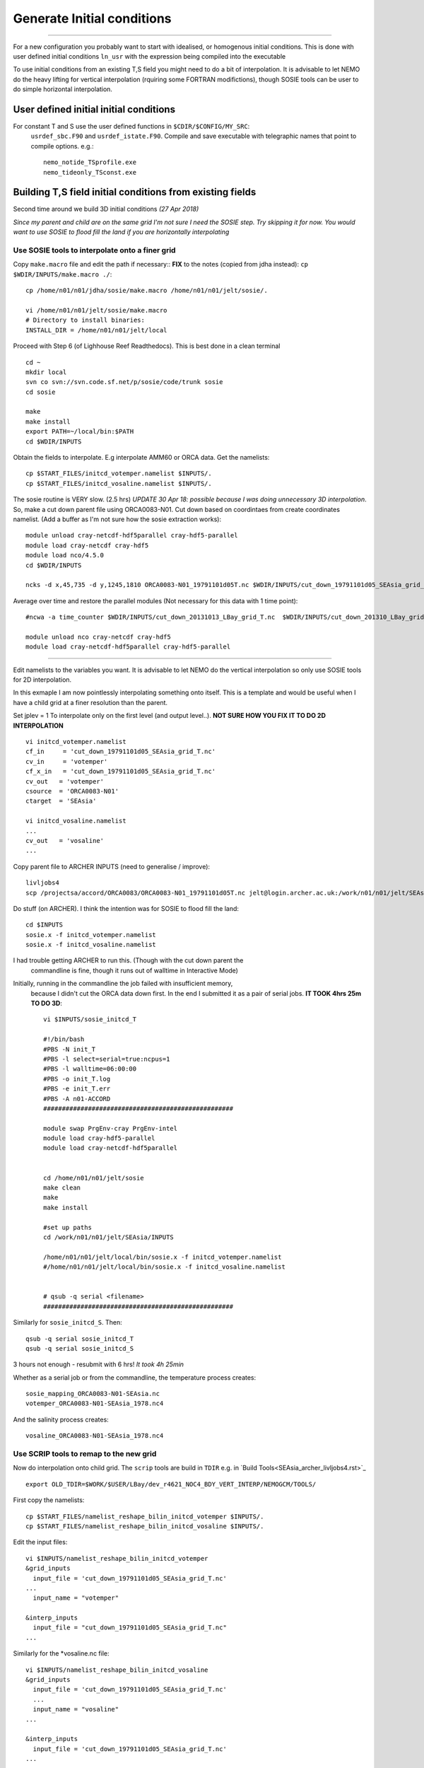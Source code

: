 Generate Initial conditions
+++++++++++++++++++++++++++
+++++++++++++++++++++++++++

For a new configuration you probably want to start with idealised, or homogenous
initial conditions. This is done with user defined initial conditions ``ln_usr``
with the expression being compiled into the executable

To use initial conditions from an existing T,S field you might need to do a bit
of interpolation. It is advisable to let NEMO do the heavy lifting for vertical
interpolation (rquiring some FORTRAN modifictions), though SOSIE tools can be user
to do simple horizontal interpolation.


User defined initial initial conditions
=======================================

For constant T and S use the user defined functions in ``$CDIR/$CONFIG/MY_SRC``:
  ``usrdef_sbc.F90``  and ``usrdef_istate.F90``. Compile and save executable with
  telegraphic names that point to compile options. e.g.::

    nemo_notide_TSprofile.exe
    nemo_tideonly_TSconst.exe


Building T,S field initial conditions from existing fields
==========================================================

Second time around we build 3D initial conditions
*(27 Apr 2018)*

*Since my parent and child are on the same grid I'm not sure I need the SOSIE
step. Try skipping it for now. You would want to use SOSIE to flood fill the land
if you are horizontally interpolating*


Use SOSIE tools to interpolate onto a finer grid
------------------------------------------------

Copy ``make.macro`` file and edit the path if necessary::
**FIX** to the notes (copied from jdha instead): ``cp $WDIR/INPUTS/make.macro ./``::

  cp /home/n01/n01/jdha/sosie/make.macro /home/n01/n01/jelt/sosie/.

  vi /home/n01/n01/jelt/sosie/make.macro
  # Directory to install binaries:
  INSTALL_DIR = /home/n01/n01/jelt/local

Proceed with Step 6 (of Lighhouse Reef Readthedocs). This is best done in a clean terminal
::

  cd ~
  mkdir local
  svn co svn://svn.code.sf.net/p/sosie/code/trunk sosie
  cd sosie

  make
  make install
  export PATH=~/local/bin:$PATH
  cd $WDIR/INPUTS


Obtain the fields to interpolate. E.g interpolate AMM60 or ORCA
data. Get the namelists::

  cp $START_FILES/initcd_votemper.namelist $INPUTS/.
  cp $START_FILES/initcd_vosaline.namelist $INPUTS/.

The sosie routine is VERY slow. (2.5 hrs)
*UPDATE 30 Apr 18: possible because I was doing unnecessary 3D interpolation*.
So, make a cut down parent file using ORCA0083-N01.
Cut down based on coordintaes from create coordinates namelist. (Add a buffer as
I'm not sure how the sosie extraction works)::

    module unload cray-netcdf-hdf5parallel cray-hdf5-parallel
    module load cray-netcdf cray-hdf5
    module load nco/4.5.0
    cd $WDIR/INPUTS

    ncks -d x,45,735 -d y,1245,1810 ORCA0083-N01_19791101d05T.nc $WDIR/INPUTS/cut_down_19791101d05_SEAsia_grid_T.nc

Average over time and restore the parallel modules (Not necessary for this data with 1 time point)::

    #ncwa -a time_counter $WDIR/INPUTS/cut_down_20131013_LBay_grid_T.nc  $WDIR/INPUTS/cut_down_201310_LBay_grid_T.nc

    module unload nco cray-netcdf cray-hdf5
    module load cray-netcdf-hdf5parallel cray-hdf5-parallel


----



Edit namelists to the variables you want.
It is advisable to let NEMO do the vertical interpolation so only use SOSIE tools for 2D
interpolation.

In this exmaple I am now pointlessly interpolating something onto itself. This is a template and would
be useful when I have a child grid at a finer resolution than the parent.

Set jplev = 1
To interpolate only on the first level (and output level..). **NOT SURE HOW YOU FIX IT TO DO 2D INTERPOLATION**
::

  vi initcd_votemper.namelist
  cf_in     = 'cut_down_19791101d05_SEAsia_grid_T.nc'
  cv_in     = 'votemper'
  cf_x_in   = 'cut_down_19791101d05_SEAsia_grid_T.nc'
  cv_out   = 'votemper'
  csource  = 'ORCA0083-N01'
  ctarget  = 'SEAsia'

  vi initcd_vosaline.namelist
  ...
  cv_out   = 'vosaline'
  ...

Copy parent file to ARCHER INPUTS (need to generalise / improve)::

  livljobs4
  scp /projectsa/accord/ORCA0083/ORCA0083-N01_19791101d05T.nc jelt@login.archer.ac.uk:/work/n01/n01/jelt/SEAsia/INPUTS/.


Do stuff (on ARCHER). I think the intention was for SOSIE to flood fill the land::

  cd $INPUTS
  sosie.x -f initcd_votemper.namelist
  sosie.x -f initcd_vosaline.namelist


I had trouble getting ARCHER to run this. (Though with the cut down parent the
 commandline is fine, though it runs out of walltime in Interactive Mode)
Initially, running in the commandline the job failed with insufficient memory,
 because I didn't cut the ORCA data down first.
 In the end I submitted it as a pair of serial jobs. **IT TOOK 4hrs 25m TO DO 3D**::

  vi $INPUTS/sosie_initcd_T

  #!/bin/bash
  #PBS -N init_T
  #PBS -l select=serial=true:ncpus=1
  #PBS -l walltime=06:00:00
  #PBS -o init_T.log
  #PBS -e init_T.err
  #PBS -A n01-ACCORD
  ###################################################

  module swap PrgEnv-cray PrgEnv-intel
  module load cray-hdf5-parallel
  module load cray-netcdf-hdf5parallel


  cd /home/n01/n01/jelt/sosie
  make clean
  make
  make install

  #set up paths
  cd /work/n01/n01/jelt/SEAsia/INPUTS

  /home/n01/n01/jelt/local/bin/sosie.x -f initcd_votemper.namelist
  #/home/n01/n01/jelt/local/bin/sosie.x -f initcd_vosaline.namelist


  # qsub -q serial <filename>
  ###################################################


Similarly for ``sosie_initcd_S``. Then::

  qsub -q serial sosie_initcd_T
  qsub -q serial sosie_initcd_S

3 hours not enough - resubmit with 6 hrs! *It took 4h 25min*

Whether as a serial job or from the commandline, the temperature process creates::

  sosie_mapping_ORCA0083-N01-SEAsia.nc
  votemper_ORCA0083-N01-SEAsia_1978.nc4

And the salinity process creates::

  vosaline_ORCA0083-N01-SEAsia_1978.nc4


Use SCRIP tools to remap to the new grid
----------------------------------------

Now do interpolation onto child grid.  The ``scrip`` tools are build in ``TDIR``
e.g. in `Build Tools<SEAsia_archer_livljobs4.rst>`_
::

  export OLD_TDIR=$WORK/$USER/LBay/dev_r4621_NOC4_BDY_VERT_INTERP/NEMOGCM/TOOLS/

First copy the namelists::

  cp $START_FILES/namelist_reshape_bilin_initcd_votemper $INPUTS/.
  cp $START_FILES/namelist_reshape_bilin_initcd_vosaline $INPUTS/.

Edit the input files::

  vi $INPUTS/namelist_reshape_bilin_initcd_votemper
  &grid_inputs
    input_file = 'cut_down_19791101d05_SEAsia_grid_T.nc'
  ...
    input_name = "votemper"

  &interp_inputs
    input_file = "cut_down_19791101d05_SEAsia_grid_T.nc"
  ...

Similarly for the *vosaline.nc file::

  vi $INPUTS/namelist_reshape_bilin_initcd_vosaline
  &grid_inputs
    input_file = 'cut_down_19791101d05_SEAsia_grid_T.nc'
    ...
    input_name = "vosaline"
  ...

  &interp_inputs
    input_file = 'cut_down_19791101d05_SEAsia_grid_T.nc'
  ...


.. Note: Alternatively since child and parent are on the same horizontal grid,
  skip the SOSIE step and do the SCRIP interpolation only. To do this will need
  ammend the input_file and input_vars parameters. E.g.

  &interp_inputs
      input_file = "cut_down_19791101d05_SEAsia_grid_T.nc4"
      interp_file = "data_nemo_bilin_R12.nc"
      input_name = "vosaline"
      input_start = 1,1,1,1
      input_stride = 1,1,1,1
      input_stop = 0,0,0,0
      input_vars = "deptht", "time_counter"



Produce the remap files::

  $OLD_TDIR/WEIGHTS/scripgrid.exe namelist_reshape_bilin_initcd_votemper

Creates ``remap_nemo_grid_R12.nc`` and ``remap_data_grid_R12.nc``. Then::

  $OLD_TDIR/WEIGHTS/scrip.exe namelist_reshape_bilin_initcd_votemper

Creates ``data_nemo_bilin_R12.nc``. Then::

  $OLD_TDIR/WEIGHTS/scripinterp.exe namelist_reshape_bilin_initcd_votemper

Creates ``initcd_votemper.nc``. Then::

  $OLD_TDIR/WEIGHTS/scripinterp.exe namelist_reshape_bilin_initcd_vosaline

Creates ``initcd_vosaline.nc``.

---

Interpolate in z on the fly
===========================


For vertical interpolation we let NEMO do the heavy lifting. This requires some changes
to the FORTRAN.

Copy two files from ORCHESTRA branch: ``/work/n01/n01/jdha/2017/nemo/trunk/NEMOGCM/CONFIG/ORCHESTRA/MY_SRC``::

  cd $CDIR/$CONFIG/MY_SRC
  cp /work/n01/n01/jdha/2017/nemo/trunk/NEMOGCM/CONFIG/ORCHESTRA/MY_SRC/par_oce.F90 .
  cp /work/n01/n01/jdha/2017/nemo/trunk/NEMOGCM/CONFIG/ORCHESTRA/MY_SRC/dtatsd.F90 .

Compile::

  cd $CDIR

  ./makenemo -n $CONFIG -m XC_ARCHER_INTEL -j 10

  mv SEAsia/BLD/bin/nemo.exe SEAsia/BLD/bin/nemo_tide_nomet.exe


Need to build mask and depth variables, corresponding to the parent grid. These
are 4D variables, where length(t)=1.

This can be achieved with NCO tools to manipulate the parent file::

  module unload cray-netcdf-hdf5parallel cray-hdf5-parallel
  module load cray-netcdf cray-hdf5
  module load nco/4.5.0

If the depth (gdept) variable is 1D and the file has dimensions
[time,z,y,x] then first we make it 3D and call it something like gdept_3D::

  cd $INPUTS/
  ncap2 -O -s 'gdept_3D[z,y,x]=gdept' initcd_votemper.nc tmp.nc

Then add a time dimension::

  ncap2 -O -s 'gdept_4D[time_counter,z,y,x]=gdept_4D' tmp.nc initcd_depth.nc
  rm tmp.nc

For the mask variable use one of the tracer variables (in this case salinity and we know the land values are set to zero)::

  ncks -d time_counter,0,0,1 -v vosaline initcd_vosaline.nc initcd_mask.nc
  ncap2 -O -s 'where(vosaline <=0.) vosaline=0' initcd_mask.nc initcd_mask.nc
  ncap2 -O -s 'where(vosaline >0.) vosaline=1' initcd_mask.nc initcd_mask.nc
  ncrename -v vosaline,mask initcd_mask.nc

Restore modules::

  module unload nco/4.5.0
  module unload cray-netcdf cray-hdf5
  module load cray-netcdf-hdf5parallel cray-hdf5-parallel


Edit, or add, new **mask** and **depth** variables to the namelist_cfg. Also
add the logical switch to do vertical interpolation ``ln_tsd_interp=T``::

  cd $EXP/../EXP_tide_initcd
  vi namelist_cfg

  !-----------------------------------------------------------------------
  &namtsd        !   data : Temperature  & Salinity
  !-----------------------------------------------------------------------
  !              !  file name                 ! frequency (hours) ! variable ! time interp.!  clim  ! 'yearly'/ ! weights  ! rotation ! land/sea mask !
  !              !                            !  (if <0  months)  !   name   !  (logical)  !  (T/F) ! 'monthly' ! filename ! pairing  ! filename      !
  sn_tem  = 'initcd_votemper.nc',         -12        ,'votemper' ,  .false.   , .true. , 'yearly'   , ''   ,   ''    ,    ''
  sn_sal  = 'initcd_vosaline.nc',         -12        ,'vosaline' ,  .false.   , .true. , 'yearly'   , ''   ,   ''    ,    ''
  sn_dep  = 'initcd_depth.nc'   ,         -12        ,'gdept_4D',   .false.   , .true. , 'yearly'   , ''  ,    ''    ,      ''
  sn_msk  = 'initcd_mask.nc'    ,         -12        ,'mask',       .false.   , .true. , 'yearly'   , ''  ,    ''    ,      ''

    !
     cn_dir        = '../../../../INPUTS/'     !  root directory for the location of the runoff files
     ln_tsd_init   = .true.   !  Initialisation of ocean T & S with T &S input data (T) or not (F)
     ln_tsd_interp = .true.    !  Interpolation of T & S in the verticalinput data (T) or not (F)
     ln_tsd_tradmp = .false.   !  damping of ocean T & S toward T &S input data (T) or not (F)


Run on short queue::

  cd SEAsia/EXP_tide_initcd

  rm opa
  ln -s ../BLD/bin/nemo_tide_nomet.exe opa

  qsub runscript_short



**PENDING** 5317765.sdb
(10 May 2018)*
DID IT CRASH? Yes but not because of an obvious initial condition interpolation problem
cd /work/n01/n01/jelt/SEAsia/trunk_NEMOGCM_r8395/CONFIG/SEAsia/EXP_tide_initcd

Crash report::


  less ocean.output

  ...

   ==>> time-step=            1  3d speed2 max:    330.126555988935

  ===>>> : E R R O R
          ===========

   stpctl: the speed is larger than 20 m/s
   ======
  kt=     1 max abs(U):   11.11    , i j k:   539  535   64

            output of last fields in numwso
   ==>> time-step=            1  SSS min: -1.000000020040877E+020

  ===>>> : E R R O R
          ===========

  stp_ctl : NEGATIVE sea surface salinity
  =======

-----

scratch
=======

domain_cfg.nc
x = 684 ; 76.9166: 133.833
y = 554 ;  -20.0761: 24.7641
z = 75 ;
